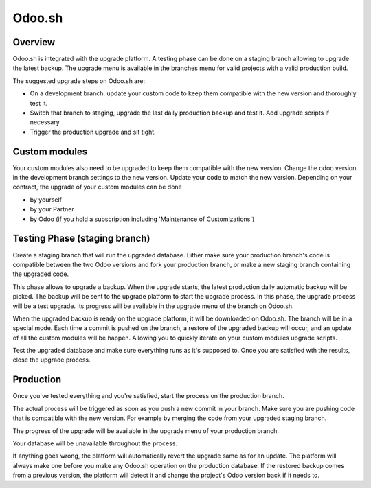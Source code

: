 .. _odoo_sh_upgrade:

=======
Odoo.sh
=======

.. _odoo_sh_upgrade/overview:

Overview
========

Odoo.sh is integrated with the upgrade platform. A testing phase can be done on a staging branch
allowing to upgrade the latest backup.
The upgrade menu is available in the branches menu for valid projects with a valid production build.

.. image:: process/odoo_sh_menu.png
   :align: center
   :class: w-50
   :alt: Click on the upgrade menu

The suggested upgrade steps on Odoo.sh are:

* On a development branch: update your custom code to keep them compatible with the new version and thoroughly test it.
* Switch that branch to staging, upgrade the last daily production backup and test it. Add upgrade scripts if necessary.
* Trigger the production upgrade and sit tight.

.. _odoo_sh_upgrade/custom-modules:

Custom modules
==============

Your custom modules also need to be upgraded to keep them compatible with the new version.
Change the odoo version in the development branch settings to the new version.
Update your code to match the new version.
Depending on your contract, the upgrade of your custom modules can be done

* by yourself
* by your Partner
* by Odoo (if you hold a subscription including 'Maintenance of Customizations')

.. _odoo_sh_upgrade/testing-phase:

Testing Phase (staging branch)
==============================

Create a staging branch that will run the upgraded database.
Either make sure your production branch's code is
compatible between the two Odoo versions and fork your production branch,
or make a new staging branch containing
the upgraded code.

.. image:: process/odoo_sh_staging.png
   :class: w-50
   :align: center

This phase allows to upgrade a backup. When the upgrade starts, the latest production
daily automatic backup will be picked.
The backup will be sent to the upgrade platform to start the upgrade process.
In this phase, the upgrade process will be a test upgrade.
Its progress will be available in the upgrade menu of the branch on Odoo.sh.


When the upgraded backup is ready on the upgrade platform, it will be downloaded on Odoo.sh.
The branch will be in a special mode.
Each time a commit is pushed on the branch, a restore of the upgraded backup will occur,
and an update of all the custom modules will be happen.
Allowing you to quickly iterate on your custom modules upgrade scripts.

Test the upgraded database and make sure everything runs as it's supposed to.
Once you are satisfied wth the results, close the upgrade process.

Production
==========

Once you've tested everything and you're satisfied,
start the process on the production branch.

.. image:: process/odoo_sh_prod.png
   :class: w-50
   :align: center

The actual process will be triggered as soon as you push a new commit in your branch.
Make sure you are pushing code that is compatible with the new version.
For example by merging the code from your upgraded staging branch.

The progress of the upgrade will be available in the upgrade menu of your production branch.

.. image:: process/odoo_sh_progress.png
   :class: w-75
   :align: center

Your database will be unavailable throughout the process.

If anything goes wrong, the platform will automatically revert the upgrade same as for an update.
The platform will always make one before you make any
Odoo.sh operation on the production database. If the restored backup comes from a previous version, the platform will
detect it and change the project's Odoo version back if it needs to.

